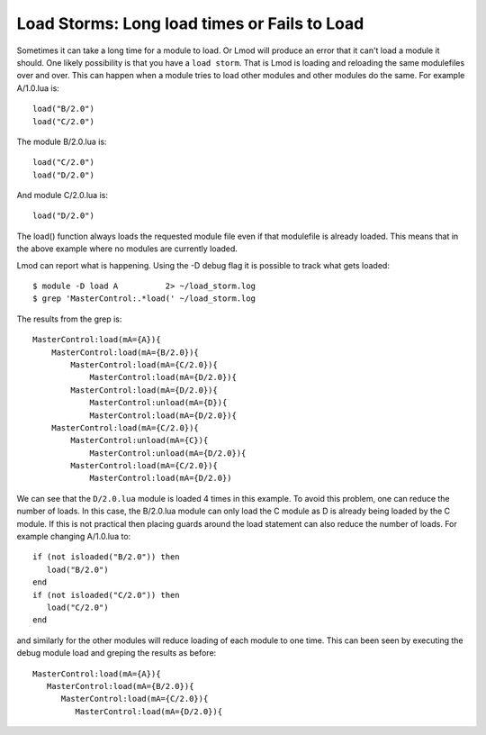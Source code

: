 Load Storms: Long load times or Fails to Load
==============================================

Sometimes it can take a long time for a module to load.  Or Lmod will
produce an error that it can't load a module it should.  One likely
possibility is that you have a ``load storm``.  That is Lmod is
loading and reloading the same modulefiles over and over.   This can
happen when a module tries to load other modules and other modules do
the same.  For example A/1.0.lua is::


    load("B/2.0")
    load("C/2.0")

The module B/2.0.lua is::

    load("C/2.0")
    load("D/2.0")

And module C/2.0.lua is::

   load("D/2.0")


The load() function always loads the requested module file even if
that modulefile is already loaded.  This means that in the above
example where no modules are currently loaded.

Lmod can report what is happening.  Using the -D debug flag it is
possible to track what gets loaded::

   $ module -D load A          2> ~/load_storm.log
   $ grep 'MasterControl:.*load(' ~/load_storm.log

The results from the grep is::

  MasterControl:load(mA={A}){
      MasterControl:load(mA={B/2.0}){
          MasterControl:load(mA={C/2.0}){
              MasterControl:load(mA={D/2.0}){
          MasterControl:load(mA={D/2.0}){
              MasterControl:unload(mA={D}){
              MasterControl:load(mA={D/2.0}){
      MasterControl:load(mA={C/2.0}){
          MasterControl:unload(mA={C}){
              MasterControl:unload(mA={D/2.0}){
          MasterControl:load(mA={C/2.0}){
              MasterControl:load(mA={D/2.0})

We can see that the ``D/2.0.lua`` module is loaded 4 times in this
example.   To avoid this problem, one can reduce the number of loads.
In this case, the B/2.0.lua module can only load the C module as D is
already being loaded by the C module.  If this is not practical then
placing guards around the load statement can also reduce the number of
loads.  For example changing A/1.0.lua to::

    if (not isloaded("B/2.0")) then
       load("B/2.0")
    end
    if (not isloaded("C/2.0")) then
       load("C/2.0")
    end

and similarly for the other modules will reduce loading of each module
to one time.  This can been seen by executing the debug module load
and greping the results as before::

      MasterControl:load(mA={A}){
         MasterControl:load(mA={B/2.0}){
            MasterControl:load(mA={C/2.0}){
               MasterControl:load(mA={D/2.0}){



